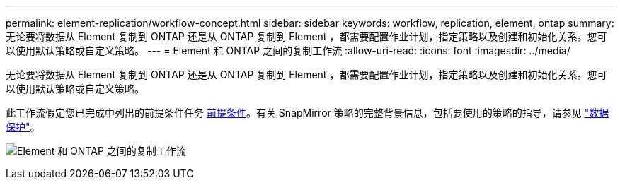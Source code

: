 ---
permalink: element-replication/workflow-concept.html 
sidebar: sidebar 
keywords: workflow, replication, element, ontap 
summary: 无论要将数据从 Element 复制到 ONTAP 还是从 ONTAP 复制到 Element ，都需要配置作业计划，指定策略以及创建和初始化关系。您可以使用默认策略或自定义策略。 
---
= Element 和 ONTAP 之间的复制工作流
:allow-uri-read: 
:icons: font
:imagesdir: ../media/


[role="lead"]
无论要将数据从 Element 复制到 ONTAP 还是从 ONTAP 复制到 Element ，都需要配置作业计划，指定策略以及创建和初始化关系。您可以使用默认策略或自定义策略。

此工作流假定您已完成中列出的前提条件任务 xref:index.adoc#prerequisites[前提条件]。有关 SnapMirror 策略的完整背景信息，包括要使用的策略的指导，请参见 link:../data-protection/index.html["数据保护"]。

image:solidfire-to-ontap-backup-workflow.gif["Element 和 ONTAP 之间的复制工作流"]

